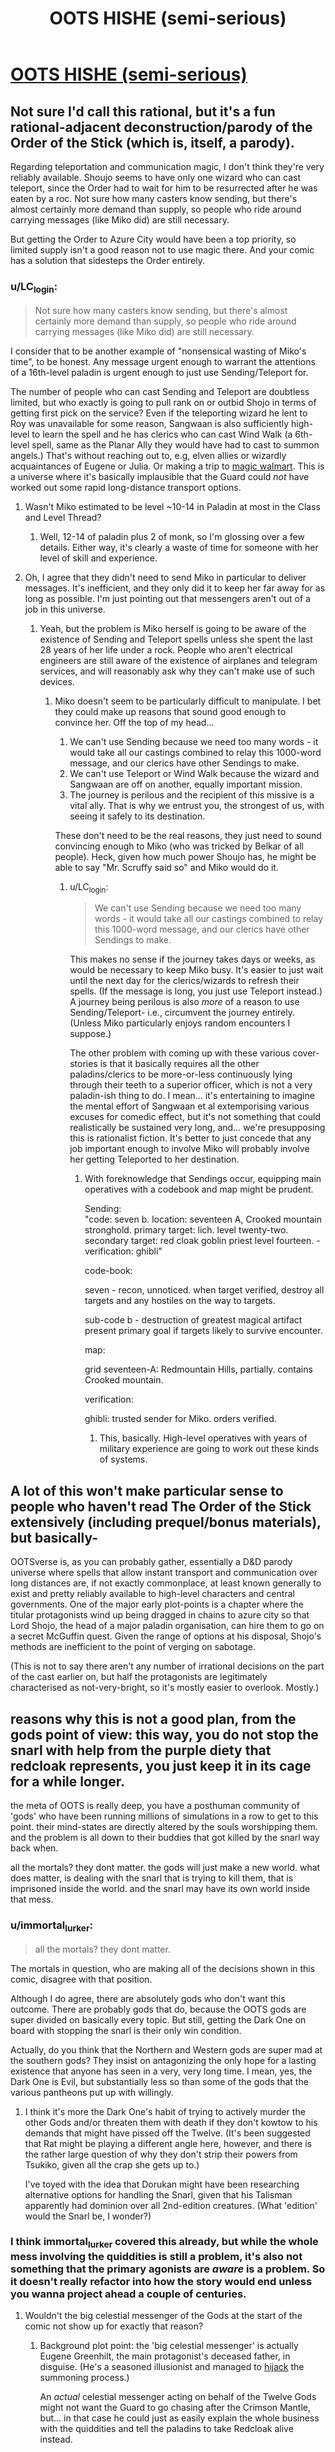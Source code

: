 #+TITLE: OOTS HISHE (semi-serious)

* [[/r/oots/comments/fqrf1w/oots_hishe_semiserious/][OOTS HISHE (semi-serious)]]
:PROPERTIES:
:Author: LC_login
:Score: 22
:DateUnix: 1585482063.0
:DateShort: 2020-Mar-29
:END:

** Not sure I'd call this rational, but it's a fun rational-adjacent deconstruction/parody of the Order of the Stick (which is, itself, a parody).

Regarding teleportation and communication magic, I don't think they're very reliably available. Shoujo seems to have only one wizard who can cast teleport, since the Order had to wait for him to be resurrected after he was eaten by a roc. Not sure how many casters know sending, but there's almost certainly more demand than supply, so people who ride around carrying messages (like Miko did) are still necessary.

But getting the Order to Azure City would have been a top priority, so limited supply isn't a good reason not to use magic there. And your comic has a solution that sidesteps the Order entirely.
:PROPERTIES:
:Author: vanillafog
:Score: 4
:DateUnix: 1585507528.0
:DateShort: 2020-Mar-29
:END:

*** u/LC_login:
#+begin_quote
  Not sure how many casters know sending, but there's almost certainly more demand than supply, so people who ride around carrying messages (like Miko did) are still necessary.
#+end_quote

I consider that to be another example of "nonsensical wasting of Miko's time", to be honest. Any message urgent enough to warrant the attentions of a 16th-level paladin is urgent enough to just use Sending/Teleport for.

The number of people who can cast Sending and Teleport are doubtless limited, but who exactly is going to pull rank on or outbid Shojo in terms of getting first pick on the service? Even if the teleporting wizard he lent to Roy was unavailable for some reason, Sangwaan is also sufficiently high-level to learn the spell and he has clerics who can cast Wind Walk (a 6th-level spell, same as the Planar Ally they would have had to cast to summon angels.) That's without reaching out to, e.g, elven allies or wizardly acquaintances of Eugene or Julia. Or making a trip to [[https://www.giantitp.com/comics/oots0989.html][magic walmart]]. This is a universe where it's basically implausible that the Guard could /not/ have worked out some rapid long-distance transport options.
:PROPERTIES:
:Author: LC_login
:Score: 3
:DateUnix: 1585510158.0
:DateShort: 2020-Mar-29
:END:

**** Wasn't Miko estimated to be level ~10-14 in Paladin at most in the Class and Level Thread?
:PROPERTIES:
:Author: AnimaLepton
:Score: 2
:DateUnix: 1585530984.0
:DateShort: 2020-Mar-30
:END:

***** Well, 12-14 of paladin plus 2 of monk, so I'm glossing over a few details. Either way, it's clearly a waste of time for someone with her level of skill and experience.
:PROPERTIES:
:Author: LC_login
:Score: 2
:DateUnix: 1585532739.0
:DateShort: 2020-Mar-30
:END:


**** Oh, I agree that they didn't need to send Miko in particular to deliver messages. It's inefficient, and they only did it to keep her far away for as long as possible. I'm just pointing out that messengers aren't out of a job in this universe.
:PROPERTIES:
:Author: vanillafog
:Score: 1
:DateUnix: 1585521236.0
:DateShort: 2020-Mar-30
:END:

***** Yeah, but the problem is Miko herself is going to be aware of the existence of Sending and Teleport spells unless she spent the last 28 years of her life under a rock. People who aren't electrical engineers are still aware of the existence of airplanes and telegram services, and will reasonably ask why they can't make use of such devices.
:PROPERTIES:
:Author: LC_login
:Score: 2
:DateUnix: 1585522403.0
:DateShort: 2020-Mar-30
:END:

****** Miko doesn't seem to be particularly difficult to manipulate. I bet they could make up reasons that sound good enough to convince her. Off the top of my head...

1. We can't use Sending because we need too many words - it would take all our castings combined to relay this 1000-word message, and our clerics have other Sendings to make.
2. We can't use Teleport or Wind Walk because the wizard and Sangwaan are off on another, equally important mission.
3. The journey is perilous and the recipient of this missive is a vital ally. That is why we entrust you, the strongest of us, with seeing it safely to its destination.

These don't need to be the real reasons, they just need to sound convincing enough to Miko (who was tricked by Belkar of all people). Heck, given how much power Shoujo has, he might be able to say "Mr. Scruffy said so" and Miko would do it.
:PROPERTIES:
:Author: vanillafog
:Score: 3
:DateUnix: 1585526994.0
:DateShort: 2020-Mar-30
:END:

******* u/LC_login:
#+begin_quote
  We can't use Sending because we need too many words - it would take all our castings combined to relay this 1000-word message, and our clerics have other Sendings to make.
#+end_quote

This makes no sense if the journey takes days or weeks, as would be necessary to keep Miko busy. It's easier to just wait until the next day for the clerics/wizards to refresh their spells. (If the message is long, you just use Teleport instead.) A journey being perilous is also /more/ of a reason to use Sending/Teleport- i.e., circumvent the journey entirely. (Unless Miko particularly enjoys random encounters I suppose.)

The other problem with coming up with these various cover-stories is that it basically requires all the other paladins/clerics to be more-or-less continuously lying through their teeth to a superior officer, which is not a very paladin-ish thing to do. I mean... it's entertaining to imagine the mental effort of Sangwaan et al extemporising various excuses for comedic effect, but it's not something that could realistically be sustained very long, and... we're presupposing this is rationalist fiction. It's better to just concede that any job important enough to involve Miko will probably involve her getting Teleported to her destination.
:PROPERTIES:
:Author: LC_login
:Score: 1
:DateUnix: 1585532651.0
:DateShort: 2020-Mar-30
:END:

******** With foreknowledge that Sendings occur, equipping main operatives with a codebook and map might be prudent.

Sending:\\
"code: seven b. location: seventeen A, Crooked mountain stronghold. primary target: lich. level twenty-two. secondary target: red cloak goblin priest level fourteen. - verification: ghibli"

code-book:

seven - recon, unnoticed. when target verified, destroy all targets and any hostiles on the way to targets.

sub-code b - destruction of greatest magical artifact present primary goal if targets likely to survive encounter.

map:

grid seventeen-A: Redmountain Hills, partially. contains Crooked mountain.

verification:

ghibli: trusted sender for Miko. orders verified.
:PROPERTIES:
:Author: Dhampire
:Score: 2
:DateUnix: 1586611494.0
:DateShort: 2020-Apr-11
:END:

********* This, basically. High-level operatives with years of military experience are going to work out these kinds of systems.
:PROPERTIES:
:Author: LC_login
:Score: 1
:DateUnix: 1586619434.0
:DateShort: 2020-Apr-11
:END:


** A lot of this won't make particular sense to people who haven't read The Order of the Stick extensively (including prequel/bonus materials), but basically-

OOTSverse is, as you can probably gather, essentially a D&D parody universe where spells that allow instant transport and communication over long distances are, if not exactly commonplace, at least known generally to exist and pretty reliably available to high-level characters and central governments. One of the major early plot-points is a chapter where the titular protagonists wind up being dragged in chains to azure city so that Lord Shojo, the head of a major paladin organisation, can hire them to go on a secret McGuffin quest. Given the range of options at his disposal, Shojo's methods are inefficient to the point of verging on sabotage.

(This is not to say there aren't any number of irrational decisions on the part of the cast earlier on, but half the protagonists are legitimately characterised as not-very-bright, so it's mostly easier to overlook. Mostly.)
:PROPERTIES:
:Author: LC_login
:Score: 3
:DateUnix: 1585483520.0
:DateShort: 2020-Mar-29
:END:


** reasons why this is not a good plan, from the gods point of view: this way, you do not stop the snarl with help from the purple diety that redcloak represents, you just keep it in its cage for a while longer.

the meta of OOTS is really deep, you have a posthuman community of 'gods' who have been running millions of simulations in a row to get to this point. their mind-states are directly altered by the souls worshipping them. and the problem is all down to their buddies that got killed by the snarl way back when.

all the mortals? they dont matter. the gods will just make a new world. what does matter, is dealing with the snarl that is trying to kill them, that is imprisoned inside the world. and the snarl may have its own world inside that mess.
:PROPERTIES:
:Author: Teulisch
:Score: 5
:DateUnix: 1585487977.0
:DateShort: 2020-Mar-29
:END:

*** u/immortal_lurker:
#+begin_quote
  all the mortals? they dont matter.
#+end_quote

The mortals in question, who are making all of the decisions shown in this comic, disagree with that position.

Although I do agree, there are absolutely gods who don't want this outcome. There are probably gods that do, because the OOTS gods are super divided on basically every topic. But still, getting the Dark One on board with stopping the snarl is their only win condition.

Actually, do you think that the Northern and Western gods are super mad at the southern gods? They insist on antagonizing the only hope for a lasting existence that anyone has seen in a very, very long time. I mean, yes, the Dark One is Evil, but substantially less so than some of the gods that the various pantheons put up with willingly.
:PROPERTIES:
:Author: immortal_lurker
:Score: 3
:DateUnix: 1585492951.0
:DateShort: 2020-Mar-29
:END:

**** I think it's more the Dark One's habit of trying to actively murder the other Gods and/or threaten them with death if they don't kowtow to his demands that might have pissed off the Twelve. (It's been suggested that Rat might be playing a different angle here, however, and there is the rather large question of why they don't strip their powers from Tsukiko, given all the crap she gets up to.)

I've toyed with the idea that Dorukan might have been researching alternative options for handling the Snarl, given that his Talisman apparently had dominion over all 2nd-edition creatures. (What 'edition' would the Snarl be, I wonder?)
:PROPERTIES:
:Author: LC_login
:Score: 2
:DateUnix: 1585511140.0
:DateShort: 2020-Mar-30
:END:


*** I think immortal_lurker covered this already, but while the whole mess involving the quiddities is still a problem, it's also not something that the primary agonists are /aware/ is a problem. So it doesn't really refactor into how the story would end unless you wanna project ahead a couple of centuries.
:PROPERTIES:
:Author: LC_login
:Score: 1
:DateUnix: 1585510856.0
:DateShort: 2020-Mar-30
:END:

**** Wouldn't the big celestial messenger of the Gods at the start of the comic not show up for exactly that reason?
:PROPERTIES:
:Author: Flashbunny
:Score: 2
:DateUnix: 1585538099.0
:DateShort: 2020-Mar-30
:END:

***** Background plot point: the 'big celestial messenger' is actually Eugene Greenhilt, the main protagonist's deceased father, in disguise. (He's a seasoned illusionist and managed to [[https://www.giantitp.com/comics/oots0292.html][hijack]] the summoning process.)

An /actual/ celestial messenger acting on behalf of the Twelve Gods might not want the Guard to go chasing after the Crimson Mantle, but... in that case he could just as easily explain the whole business with the quiddities and tell the paladins to take Redcloak alive instead.
:PROPERTIES:
:Author: LC_login
:Score: 2
:DateUnix: 1585562007.0
:DateShort: 2020-Mar-30
:END:

****** Ah, it's been a while so I'd forgotten that.
:PROPERTIES:
:Author: Flashbunny
:Score: 2
:DateUnix: 1585564592.0
:DateShort: 2020-Mar-30
:END:
